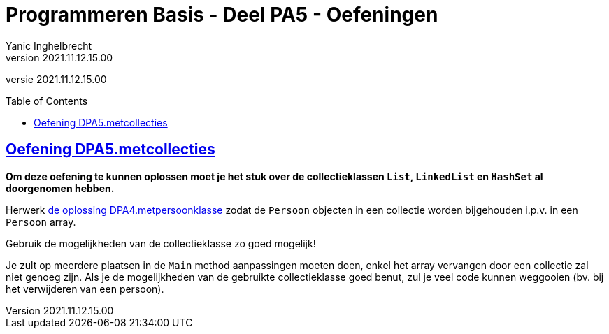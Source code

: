 = Programmeren Basis - Deel PA5 - Oefeningen
Yanic Inghelbrecht
v2021.11.12.15.00
// toc and section numbering
:toc: preamble
:toclevels: 4
// geen auto section numbering voor oefeningen (handigere titels en toc)
//:sectnums:  
:sectlinks:
:sectnumlevels: 4
// source code formatting
:prewrap!:
:source-highlighter: rouge
:source-language: csharp
:rouge-style: github
:rouge-css: class
// inject css for highlights using docinfo
:docinfodir: ../common
:docinfo: shared-head
// folders
:imagesdir: images
:url-verdieping: ../{docname}-verdieping/{docname}-verdieping.adoc
:deel-pa4-oplossingen: ../deel-pa4-oplossingen/deel-pa4-oplossingen.adoc
// experimental voor kdb: en btn: macro's van AsciiDoctor
:experimental:

//preamble
[.text-right]
versie {revnumber}
 
 
== Oefening DPA5.metcollecties

**Om deze oefening te kunnen oplossen moet je het stuk over de collectieklassen `List`, `LinkedList` en `HashSet` al doorgenomen hebben.**

Herwerk link:{deel-pa4-oplossingen}#_oplossing_dpa4_metpersoonklasse[de oplossing DPA4.metpersoonklasse] zodat de `Persoon` objecten in een collectie worden bijgehouden i.p.v. in een `Persoon` array. 

Gebruik de mogelijkheden van de collectieklasse zo goed mogelijk!

Je zult op meerdere plaatsen in de `Main` method aanpassingen moeten doen, enkel het array vervangen door een collectie zal niet genoeg zijn. Als je de mogelijkheden van de gebruikte collectieklasse goed benut, zul je veel code kunnen weggooien (bv. bij het verwijderen van een persoon).
